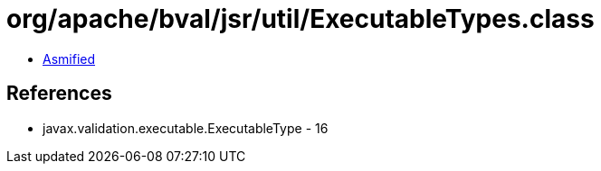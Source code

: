 = org/apache/bval/jsr/util/ExecutableTypes.class

 - link:ExecutableTypes-asmified.java[Asmified]

== References

 - javax.validation.executable.ExecutableType - 16
